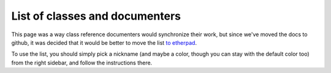 .. _doc_list_of_classes_and_documenters:

List of classes and documenters
===============================

This page was a way class reference documenters would synchronize their work, but since we've moved the docs to github, it was decided that it would be better to move the list `to etherpad <https://public.etherpad-mozilla.org/p/godotengine-list-of-classes-and-documenters>`_.

To use the list, you should simply pick a nickname (and maybe a color, though you can stay with the default color too) from the right sidebar, and follow the instructions there.
